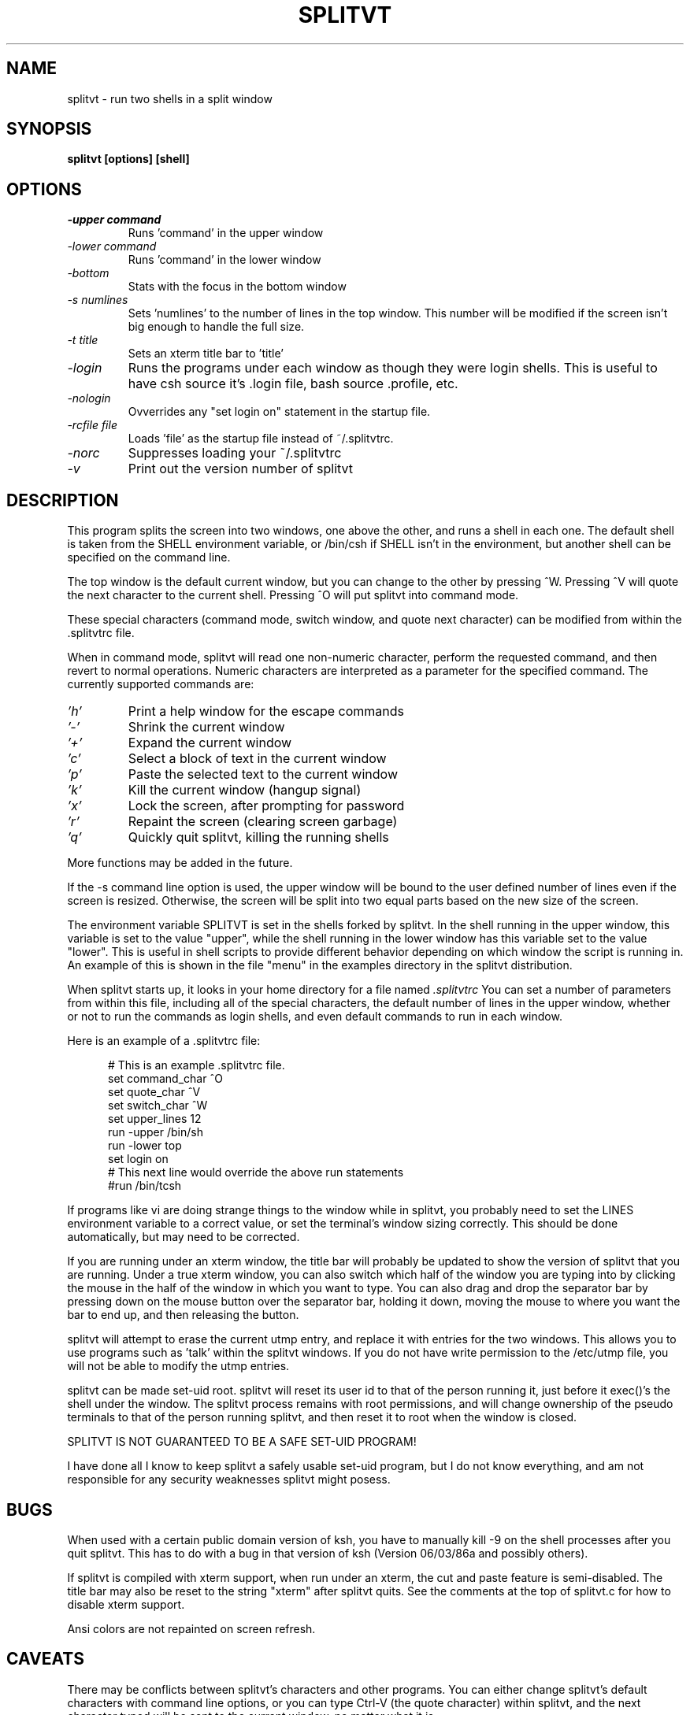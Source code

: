 .TH SPLITVT 1 "1/5/95" "SPLITVT" "NONESSENTIAL UTILITIES"

.SH NAME
splitvt - run two shells in a split window
.SH SYNOPSIS
.nf
.ft B
splitvt [options] [shell]

.SH OPTIONS
.LP
.TP
.TB
.I -upper command
Runs 'command' in the upper window
.TP
.TB
.I -lower command
Runs 'command' in the lower window
.TP
.TB
.I -bottom
Stats with the focus in the bottom window
.TP
.TB
.I -s numlines
Sets 'numlines' to the number of lines in the top window.  This number
will be modified if the screen isn't big enough to handle the full
size.
.TP
.TB
.I -t title
Sets an xterm title bar to 'title'
.TP
.TB
.I -login
Runs the programs under each window as though they were login shells.
This is useful to have csh source it's .login file, bash source .profile,
etc.
.TP
.TB
.I -nologin
Ovverrides any "set login on" statement in the startup file.
.TP
.TB
.I -rcfile file
Loads 'file' as the startup file instead of ~/.splitvtrc.
.TP
.TB
.I -norc
Suppresses loading your ~/.splitvtrc
.TP
.TB
.I -v
Print out the version number of splitvt
.LP
.SH DESCRIPTION
.LP
This program splits the screen into two windows, one above the other,
and runs a shell in each one.  The default shell is taken from the
SHELL environment variable, or /bin/csh if SHELL isn't in the
environment, but another shell can be specified on the command line.

The top window is the default current window, but you can change to
the other by pressing ^W.  Pressing ^V will quote the next character
to the current shell.  Pressing ^O will put splitvt into command mode.

These special characters (command mode, switch window, and quote next
character) can be modified from within the .splitvtrc file.

When in command mode, splitvt will read one non-numeric character, 
perform the requested command, and then revert to normal operations.
Numeric characters are interpreted as a parameter for the specified 
command.  The currently supported commands are:

.TP
.TB
.I 'h'
Print a help window for the escape commands
.LP
.TP
.TB
.I '-'
Shrink the current window
.LP
.TP
.TB
.I '+'
Expand the current window
.LP
.TP
.TB
.I 'c'
Select a block of text in the current window
.LP
.TP
.TB
.I 'p'
Paste the selected text to the current window
.LP
.TP
.TB
.I 'k'
Kill the current window (hangup signal)
.LP
.TP
.TB
.I 'x'
Lock the screen, after prompting for password
.LP
.TP
.TB
.I 'r'
Repaint the screen (clearing screen garbage)
.LP
.TP
.TB
.I 'q'
Quickly quit splitvt, killing the running shells
.LP
More functions may be added in the future.

If the -s command line option is used, the upper window will be bound 
to the user defined number of lines even if the screen is resized.  
Otherwise, the screen will be split into two equal parts based on 
the new size of the screen.

The environment variable SPLITVT is set in the shells forked by splitvt.
In the shell running in the upper window, this variable is set to the
value "upper", while the shell running in the lower window has this
variable set to the value "lower".  This is useful in shell scripts to
provide different behavior depending on which window the script is 
running in.  An example of this is shown in the file "menu" in the examples
directory in the splitvt distribution.

When splitvt starts up, it looks in your home directory for a file named
.TB
.I .splitvtrc 
You can set a number of parameters from within this file, including
all of the special characters, the default number of lines in the upper
window, whether or not to run the commands as login shells, and even 
default commands to run in each window.
.LP
Here is an example of a .splitvtrc file:

.nf
.ft CW
.in +5n
# This is an example .splitvtrc file.  
set command_char        ^O
set quote_char          ^V
set switch_char         ^W
set upper_lines         12
run -upper              /bin/sh
run -lower              top
set login               on
# This next line would override the above run statements
#run /bin/tcsh
.ft
.fi
.in
.sp
If programs like vi are doing strange things to the window while in
splitvt, you probably need to set the LINES environment variable to a
correct value, or set the terminal's window sizing correctly.  This
should be done automatically, but may need to be corrected.

If you are running under an xterm window, the title bar will probably 
be updated to show the version of splitvt that you are running.
Under a true xterm window, you can also switch which half of the window
you are typing into by clicking the mouse in the half of the window
in which you want to type.  You can also drag and drop the separator
bar by pressing down on the mouse button over the separator bar,
holding it down, moving the mouse to where you want the bar to end up,
and then releasing the button.

splitvt will attempt to erase the current utmp entry, and replace it
with entries for the two windows.  This allows you to use programs
such as 'talk' within the splitvt windows.  If you do not have write
permission to the /etc/utmp file, you will not be able to modify the
utmp entries.

splitvt can be made set-uid root.  splitvt will reset its user id to
that of the person running it, just before it exec()'s the shell under
the window.  The splitvt process remains with root permissions, and
will change ownership of the pseudo terminals to that of the person
running splitvt, and then reset it to root when the window is closed.
.LP
SPLITVT IS NOT GUARANTEED TO BE A SAFE SET-UID PROGRAM!
.LP
I have done all I know to keep splitvt a safely usable set-uid program, 
but I do not know everything, and am not responsible for any security 
weaknesses splitvt might posess.
.SH BUGS
When used with a certain public domain version of ksh, you have to
manually kill -9 on the shell processes after you quit splitvt.  This
has to do with a bug in that version of ksh (Version 06/03/86a and
possibly others).

If splitvt is compiled with xterm support, when run under an xterm,
the cut and paste feature is semi-disabled.  The title bar may also
be reset to the string "xterm" after splitvt quits.  See the comments 
at the top of splitvt.c for how to disable xterm support.

Ansi colors are not repainted on screen refresh.
.SH CAVEATS
There may be conflicts between splitvt's characters and other
programs.  You can either change splitvt's default characters with
command line options, or you can type Ctrl-V (the quote character)
within splitvt, and the next character typed will be sent to the
current window, no matter what it is.

splitvt can only be used by terminals using vt100 emulation, due to
the use of specific vt100 escape codes.  (vt300, xterm, Linux console,
etc, emulation also works)

When running in an xterm, if you press the escape key, you will have
to type another character in order for the escape to be seen by the
running program.

.SH AUTHOR
Sam Lantinga 	slouken@cs.ucdavis.edu

